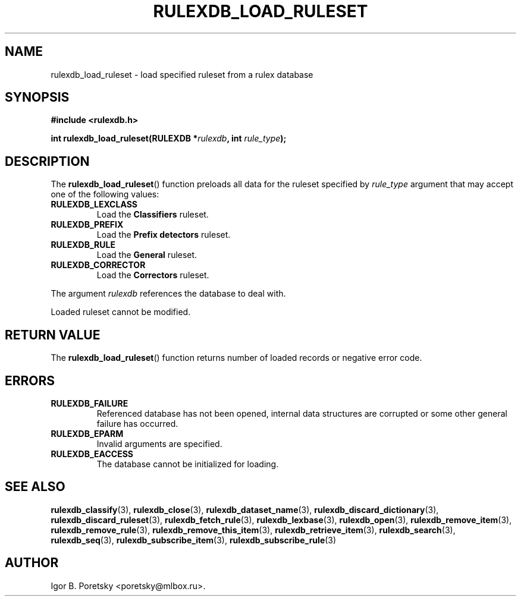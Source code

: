 .\"                                      Hey, EMACS: -*- nroff -*-
.TH RULEXDB_LOAD_RULESET 3 "June 21, 2023"
.SH NAME
rulexdb_load_ruleset \- load specified ruleset from a rulex database
.SH SYNOPSIS
.nf
.B #include <rulexdb.h>
.sp
.BI "int rulexdb_load_ruleset(RULEXDB *" rulexdb ", int " rule_type );
.fi
.SH DESCRIPTION
The
.BR rulexdb_load_ruleset ()
function preloads all data for the ruleset specified by
.I rule_type
argument that may accept one of the following values:
.TP
.B RULEXDB_LEXCLASS
Load the \fBClassifiers\fP ruleset.
.TP
.B RULEXDB_PREFIX
Load the \fBPrefix detectors\fP ruleset.
.TP
.B RULEXDB_RULE
Load the \fBGeneral\fP ruleset.
.TP
.B RULEXDB_CORRECTOR
Load the \fBCorrectors\fP ruleset.
.PP
The argument
.I rulexdb
references the database to deal with.
.PP
Loaded ruleset cannot be modified.
.SH "RETURN VALUE"
The
.BR rulexdb_load_ruleset ()
function returns number of loaded records or negative error code.
.SH ERRORS
.TP
.B RULEXDB_FAILURE
Referenced database has not been opened, internal data structures are
corrupted or some other general failure has occurred.
.TP
.B RULEXDB_EPARM
Invalid arguments are specified.
.TP
.B RULEXDB_EACCESS
The database cannot be initialized for loading.
.SH SEE ALSO
.BR rulexdb_classify (3),
.BR rulexdb_close (3),
.BR rulexdb_dataset_name (3),
.BR rulexdb_discard_dictionary (3),
.BR rulexdb_discard_ruleset (3),
.BR rulexdb_fetch_rule (3),
.BR rulexdb_lexbase (3),
.BR rulexdb_open (3),
.BR rulexdb_remove_item (3),
.BR rulexdb_remove_rule (3),
.BR rulexdb_remove_this_item (3),
.BR rulexdb_retrieve_item (3),
.BR rulexdb_search (3),
.BR rulexdb_seq (3),
.BR rulexdb_subscribe_item (3),
.BR rulexdb_subscribe_rule (3)
.SH AUTHOR
Igor B. Poretsky <poretsky@mlbox.ru>.
